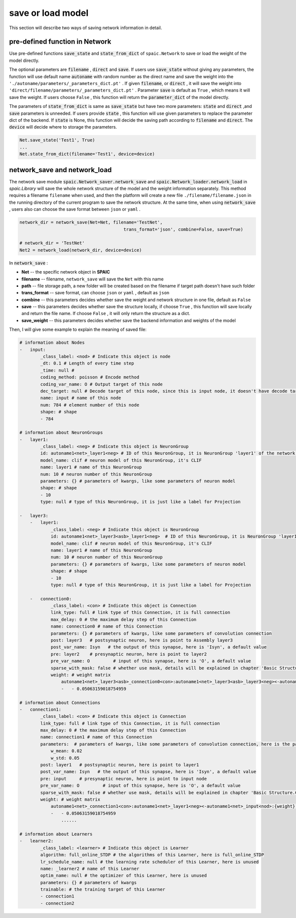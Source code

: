 save or load model
=====================

This section will describe two ways of saving network information in detail.

pre-defined function in Network
---------------------------------------------------------
Use pre-defined functions :code:`save_state` and :code:`state_from_dict` of ``spaic.Network`` to save or load the weight of the model directly.

The optional parameters are :code:`filename` , :code:`direct` and :code:`save`. If users use :code:`save_state` without \
giving any parameters, the function will use default name :code:`autoname` with random number as the direct name and save \
the weight into the ``'./autoname/parameters/_parameters_dict.pt'`` . If given :code:`filename`, or :code:`direct` , it will \
save the weight into ``'direct/filename/parameters/_parameters_dict.pt'`` . Parameter :code:`save` is default as ``True`` , which \
means it will save the weight. If users choose ``False`` , this function will return the :code:`parameter_dict` of the model \
directly.

The parameters of :code:`state_from_dict` is same as :code:`save_state` but have two more parameters: :code:`state` and :code:`direct` ,\
and :code:`save` parameters is unneeded. If users provide :code:`state` , this function will use given parameters to replace the parameter dict \
of the backend. If :code:`state` is None, this function will decide the saving path according to :code:`filename` and :code:`direct`. The \
:code:`device` will decide where to storage the parameters.

.. code-block:: python

    Net.save_state('Test1', True)
    ...
    Net.state_from_dict(filename='Test1', device=device)


network_save and network_load
---------------------------------------------------------------------------------------------------------------------------------------
The network save module :code:`spaic.Network_saver.network_save` and :code:`spaic.Network_loader.network_load` in `spaic.Library` \
will save the whole network structure of the model and the weight information separately. This method requires a filename \
``filename`` when used, and then the platform will create a new file ``./filename/filename.json`` in the running directory \
of the current program to save the network structure. At the same time, when using :code:`network_save` , users also can choose the \
save format between ``json`` or ``yaml`` .

.. code-block:: python

    network_dir = network_save(Net=Net, filename='TestNet',
                                            trans_format='json', combine=False, save=True)

    # network_dir = 'TestNet'
    Net2 = network_load(network_dir, device=device)

In :code:`network_save` :

- **Net** -- the specific network object in **SPAIC**
- **filename** -- filename, ``network_save`` will save the ``Net`` with this name
- **path** -- file storage path, a new folder will be created based on the filename if target path doesn't have such folder
- **trans_format** -- save format, can choose ``json`` or ``yaml`` , default as ``json``
- **combine** -- this parameters decides whether save the weight and network structure in one file, default as ``False``
- **save** -- this parameters decides whether save the structure locally, if choose ``True`` , this function will save locally and return the file name. If choose ``False`` , it will only return the structure as a dict.
- **save_weight** -- this parameters decides whether save the backend information and weights of the model

Then, I will give some example to explain the meaning of saved file:

.. code-block:: python

    # information about Nodes
    -   input:
            _class_label: <nod> # Indicate this object is node
            _dt: 0.1 # Length of every time step
            _time: null #
            coding_method: poisson # Encode method
            coding_var_name: O # Output target of this node
            dec_target: null # Decode target of this node, since this is input node, it doesn't have decode target
            name: input # name of this node
            num: 784 # element number of this node
            shape: # shape
            - 784

    # information about NeuronGroups
    -   layer1:
            _class_label: <neg> # Indicate this object is NeuronGroup
            id: autoname1<net>_layer1<neg> # ID of this NeuronGroup, it is NeuronGroup 'layer1' of the network 'autoname1'
            model_name: clif # neuron model of this NeuronGroup, it's CLIF
            name: layer1 # name of this NeuronGroup
            num: 10 # neuron number of this NeuronGroup
            parameters: {} # parameters of kwargs, like some parameters of neuron model
            shape: # shape
            - 10
            type: null # type of this NeuronGroup, it is just like a label for Projection

    -   layer3:
        -   layer1:
                _class_label: <neg> # Indicate this object is NeuronGroup
                id: autoname1<net>_layer3<asb>_layer1<neg>  # ID of this NeuronGroup，it is NeuronGroup 'layer1' of the Assembly 'layer3' of the network 'autoname1'
                model_name: clif # neuron model of this NeuronGroup, it's CLIF
                name: layer1 # name of this NeuronGroup
                num: 10 # neuron number of this NeuronGroup
                parameters: {} # parameters of kwargs, like some parameters of neuron model
                shape: # shape
                - 10
                type: null # type of this NeuronGroup, it is just like a label for Projection

        -   connection0:
                _class_label: <con> # Indicate this object is Connection
                link_type: full # link type of this Connection, it is full connection
                max_delay: 0 # the maximum delay step of this Connection
                name: connection0 # name of this Connection
                parameters: {} # parameters of kwargs, like some parameters of convolution connection
                post: layer3   # postsynaptic neuron, here is point to Assembly layer3
                post_var_name: Isyn   # the output of this synapse, here is 'Isyn', a default value
                pre: layer2    # presynaptic neuron, here is point to layer2
                pre_var_name: O         # input of this synapse, here is 'O', a default value
                sparse_with_mask: false # whether use mask, details will be explained in chapter 'Basic Structure.Connection'
                weight: # weight matrix
                    autoname1<net>_layer3<asb>_connection0<con>:autoname1<net>_layer3<asb>_layer3<neg><-autoname1<net>_layer3<asb>_layer2<neg>:{weight}: # here is the ID of this weight
                    -   - 0.05063159018754959

    # information about Connections
    -   connection1:
            _class_label: <con> # Indicate this object is Connection
            link_type: full # link type of this Connection, it is full connection
            max_delay: 0 # the maximum delay step of this Connection
            name: connection1 # name of this Connection
            parameters:  # parameters of kwargs, like some parameters of convolution connection, here is the parameter for randomly initializing the weight
                w_mean: 0.02
                w_std: 0.05
            post: layer1   # postsynaptic neuron, here is point to layer1
            post_var_name: Isyn   # the output of this synapse, here is 'Isyn', a default value
            pre: input     # presynaptic neuron, here is point to input node
            pre_var_name: O         # input of this synapse, here is 'O', a default value
            sparse_with_mask: false # whether use mask, details will be explained in chapter 'Basic Structure.Connection'
            weight: # weight matrix
                autoname1<net>_connection1<con>:autoname1<net>_layer1<neg><-autoname1<net>_input<nod>:{weight}:
                -   - 0.05063159018754959
                    ......

    # information about Learners
    -   learner2:
            _class_label: <learner> # Indicate this object is Learner
            algorithm: full_online_STDP # the algorithms of this Learner, here is full_online_STDP
            lr_schedule_name: null # the learning rate scheduler of this Learner, here is unused
            name: _learner2 # name of this Learner
            optim_name: null # the optimizer of this Learner, here is unused
            parameters: {} # parameters of kwargs
            trainable: # the training target of this Learner
            - connection1
            - connection2

